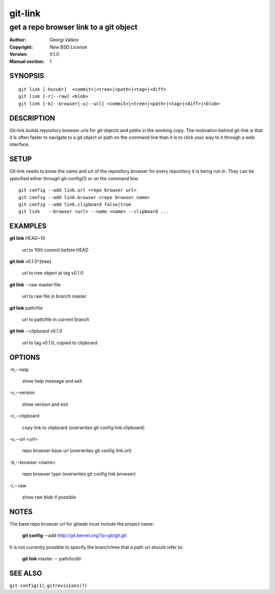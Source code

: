 ========
git-link
========

---------------------------------------
get a repo browser link to a git object
---------------------------------------

:Author:    Georgi Valkov
:Copyright: New BSD License
:Version:   0.1.0
:Manual section: 1

SYNOPSIS
========

::

    git link [-hvcubr]  <commit>|<tree>|<path>|<tag>|<diff>
    git link [-r|--raw] <blob>
    git link [-b|--browser|-u|--url] <commit>|<tree>|<path>|<tag>|<diff>|<blob>


DESCRIPTION
===========

Git-link builds repository browser urls for git objects and paths in the
working copy. The motivation behind git-link is that it is often faster to
navigate to a git object or path on the command line than it is to click your
way to it through a web interface.


SETUP
=============

Git-link needs to know the name and url of the repository browser for every
repository it is being run in. They can be specified either through
git-config(1) or on the command line::

    git config --add link.url <repo browser url>
    git config --add link.browser <repo browser name>
    git config --add link.clipboard false|true
    git link   --browser <url> --name <name> --clipboard ...


EXAMPLES
========

**git link** HEAD~10       

    url to 10th commit before HEAD

**git link** v0.1.0^{tree}

    url to tree object at tag v0.1.0

**git link** --raw master:file

    url to raw file in branch master

**git link** path/file

    url to path/file in current branch

**git link** --clipboard v0.1.0 

    url to tag v0.1.0, copied to clipboard


OPTIONS
=======

-h,--help

    show help message and exit

-v,--version

    show version and exit

-c,--clipboard

    copy link to clipboard (overwrites git config link.clipboard)

-u,--url <url>

    repo browser base url (overwrites git config link.url)

-b,--browser <name>

    repo browser type (overwrites git config link.browser)

-r,--raw

    show raw blob if possible


NOTES
=====

The base repo browser url for gitweb must include the project name:

    **git config** --add  http://git.kernel.org/?p=git/git.git

It is not currently possible to specify the branch/tree that a path url should
refer to:

    **git link** master -- path/to/dir


SEE ALSO
========

``git-config(1)``, ``gitrevisions(7)``
